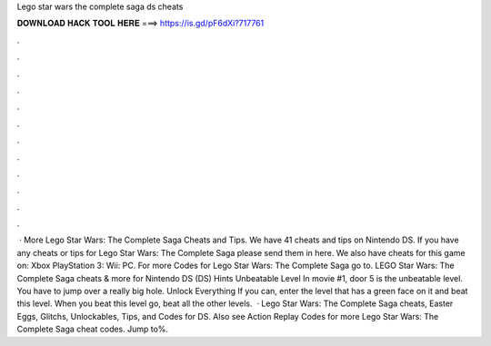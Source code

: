Lego star wars the complete saga ds cheats

𝐃𝐎𝐖𝐍𝐋𝐎𝐀𝐃 𝐇𝐀𝐂𝐊 𝐓𝐎𝐎𝐋 𝐇𝐄𝐑𝐄 ===> https://is.gd/pF6dXi?717761

.

.

.

.

.

.

.

.

.

.

.

.

 · More Lego Star Wars: The Complete Saga Cheats and Tips. We have 41 cheats and tips on Nintendo DS. If you have any cheats or tips for Lego Star Wars: The Complete Saga please send them in here. We also have cheats for this game on: Xbox PlayStation 3: Wii: PC. For more Codes for Lego Star Wars: The Complete Saga go to. LEGO Star Wars: The Complete Saga cheats & more for Nintendo DS (DS) Hints Unbeatable Level In movie #1, door 5 is the unbeatable level. You have to jump over a really big hole. Unlock Everything If you can, enter the level that has a green face on it and beat this level. When you beat this level go, beat all the other levels.  · Lego Star Wars: The Complete Saga cheats, Easter Eggs, Glitchs, Unlockables, Tips, and Codes for DS. Also see Action Replay Codes for more Lego Star Wars: The Complete Saga cheat codes. Jump to%.